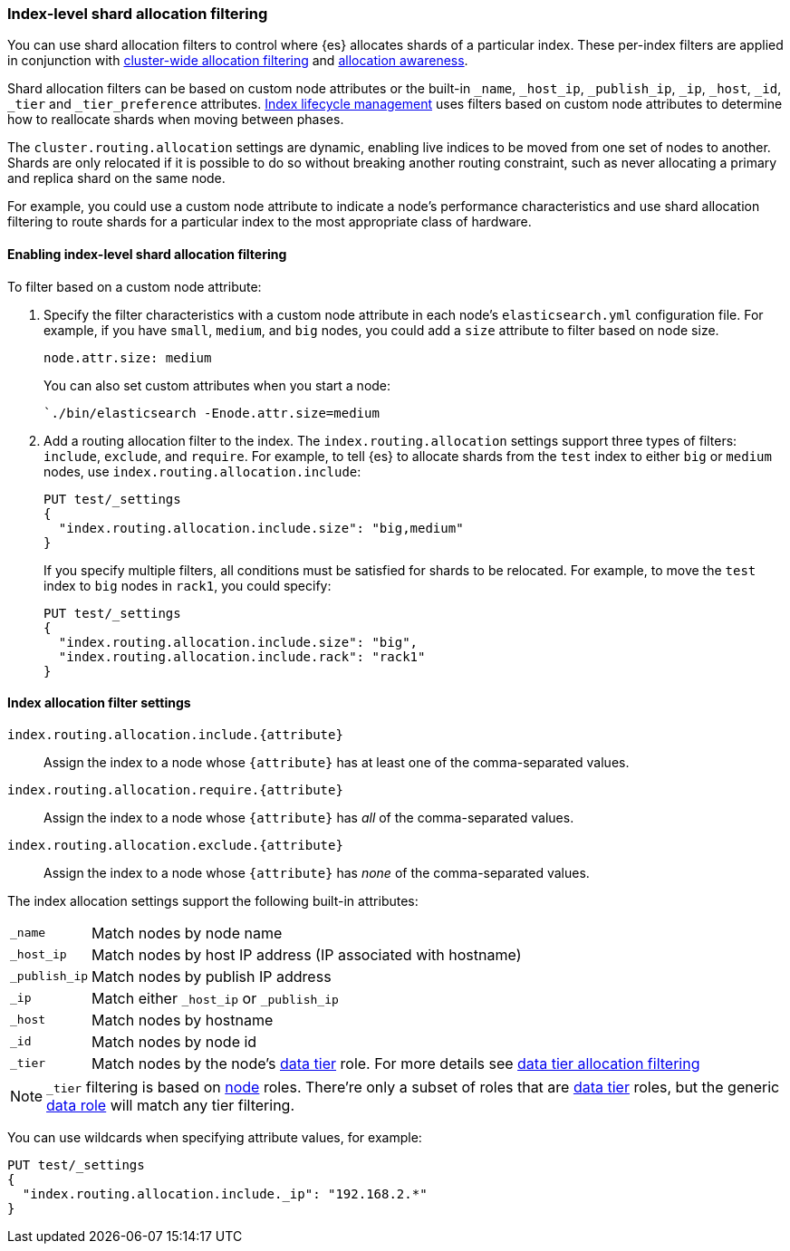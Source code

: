 [[shard-allocation-filtering]]
=== Index-level shard allocation filtering

You can use shard allocation filters to control where {es} allocates shards of
a particular index. These per-index filters are applied in conjunction with
<<cluster-shard-allocation-filtering, cluster-wide allocation filtering>> and
<<shard-allocation-awareness, allocation awareness>>.

Shard allocation filters can be based on custom node attributes or the built-in
`_name`, `_host_ip`, `_publish_ip`, `_ip`, `_host`, `_id`, `_tier` and `_tier_preference`
attributes. <<index-lifecycle-management, Index lifecycle management>> uses filters based
on custom node attributes to determine how to reallocate shards when moving
between phases.

The `cluster.routing.allocation` settings are dynamic, enabling live indices to
be moved from one set of nodes to another. Shards are only relocated if it is
possible to do so without breaking another routing constraint, such as never
allocating a primary and replica shard on the same node.

For example, you could use a custom node attribute to indicate a node's
performance characteristics and use shard allocation filtering to route shards
for a particular index to the most appropriate class of hardware.

[discrete]
[[index-allocation-filters]]
==== Enabling index-level shard allocation filtering

To filter based on a custom node attribute:

. Specify the filter characteristics with a custom node attribute in each
node's `elasticsearch.yml` configuration file. For example, if you have `small`,
`medium`, and `big` nodes, you could add a `size` attribute to filter based
on node size.
+
[source,yaml]
--------------------------------------------------------
node.attr.size: medium
--------------------------------------------------------
+
You can also set custom attributes when you start a node:
+
[source,sh]
--------------------------------------------------------
`./bin/elasticsearch -Enode.attr.size=medium
--------------------------------------------------------

. Add a routing allocation filter to the index. The `index.routing.allocation`
settings support three types of filters: `include`, `exclude`, and `require`.
For example, to tell {es} to allocate shards from the `test` index to either
`big` or `medium` nodes, use `index.routing.allocation.include`:
+
--
[source,console]
------------------------
PUT test/_settings
{
  "index.routing.allocation.include.size": "big,medium"
}
------------------------
// TEST[s/^/PUT test\n/]

If you specify multiple filters, all conditions must be satisfied for shards to
be relocated. For example, to move the `test` index to `big` nodes in `rack1`,
you could specify:

[source,console]
------------------------
PUT test/_settings
{
  "index.routing.allocation.include.size": "big",
  "index.routing.allocation.include.rack": "rack1"
}
------------------------
// TEST[s/^/PUT test\n/]
--

[discrete]
[[index-allocation-settings]]
==== Index allocation filter settings

`index.routing.allocation.include.{attribute}`::

    Assign the index to a node whose `{attribute}` has at least one of the
    comma-separated values.

`index.routing.allocation.require.{attribute}`::

    Assign the index to a node whose `{attribute}` has _all_ of the
    comma-separated values.

`index.routing.allocation.exclude.{attribute}`::

    Assign the index to a node whose `{attribute}` has _none_ of the
    comma-separated values.

The index allocation settings support the following built-in attributes:

[horizontal]
`_name`::       Match nodes by node name
`_host_ip`::    Match nodes by host IP address (IP associated with hostname)
`_publish_ip`:: Match nodes by publish IP address
`_ip`::         Match either `_host_ip` or `_publish_ip`
`_host`::       Match nodes by hostname
`_id`::         Match nodes by node id
`_tier`::       Match nodes by the node's <<modules-tiers, data tier>> role.
                For more details see <<data-tier-allocation-filtering, data tier allocation filtering>>

NOTE: `_tier` filtering is based on <<modules-node, node>> roles. There're only
a subset of roles that are <<modules-tiers, data tier>> roles, but the generic
<<data-node, data role>> will match any tier filtering.

You can use wildcards when specifying attribute values, for example:

[source,console]
------------------------
PUT test/_settings
{
  "index.routing.allocation.include._ip": "192.168.2.*"
}
------------------------
// TEST[skip:indexes don't assign]
